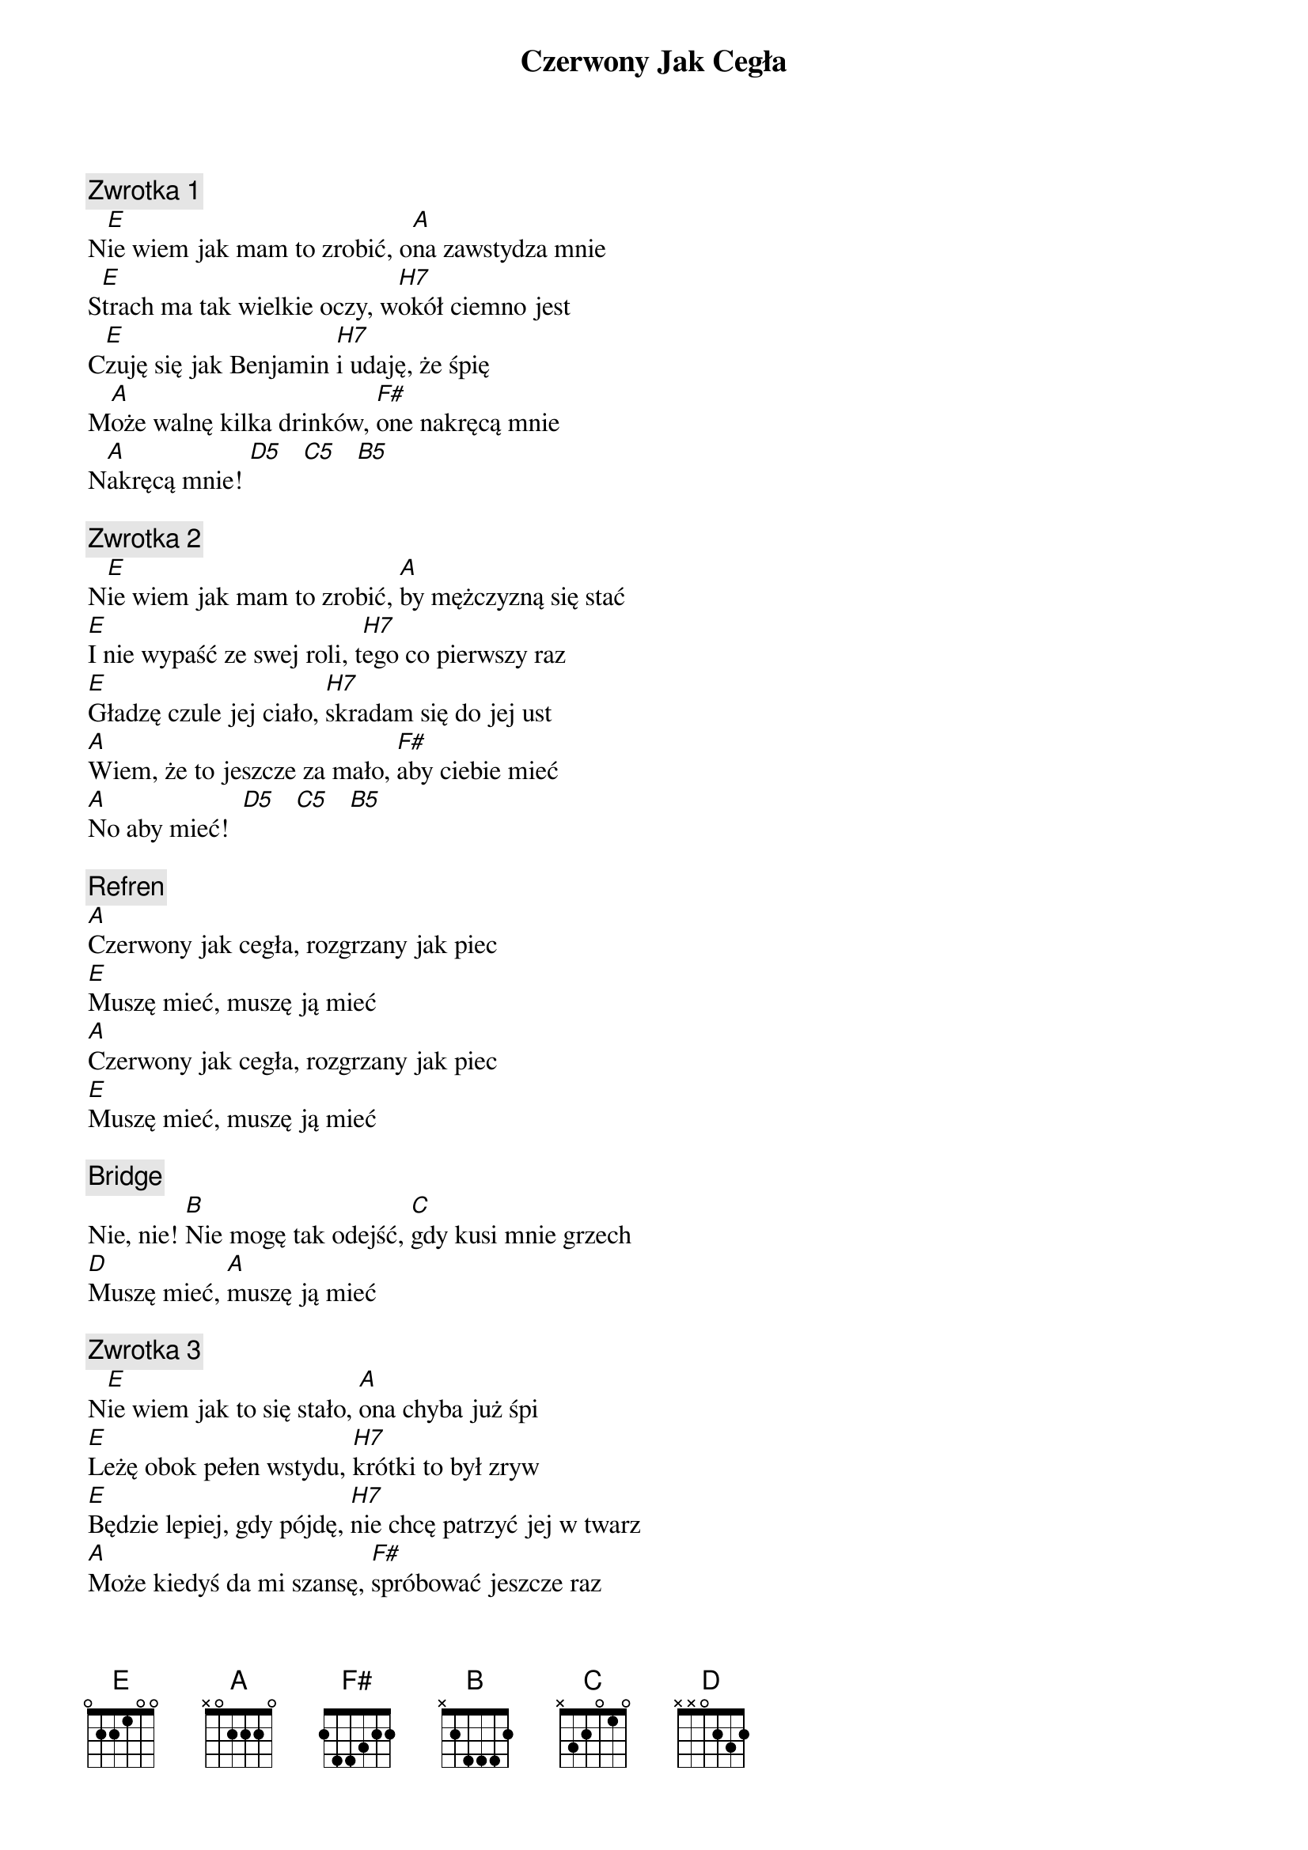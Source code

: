 {title: Czerwony Jak Cegła}
{artist: Dżem}
{key: E}

{c: Zwrotka 1}
N[E]ie wiem jak mam to zrobić, o[A]na zawstydza mnie
S[E]trach ma tak wielkie oczy, w[H7]okół ciemno jest
C[E]zuję się jak Benjamin [H7]i udaję, że śpię
M[A]oże walnę kilka drinków, [F#]one nakręcą mnie
N[A]akręcą mnie! [D5]   [C5]   [B5]

{c: Zwrotka 2}
N[E]ie wiem jak mam to zrobić, [A]by mężczyzną się stać
[E]I nie wypaść ze swej roli, t[H7]ego co pierwszy raz
[E]Gładzę czule jej ciało, [H7]skradam się do jej ust
[A]Wiem, że to jeszcze za mało, [F#]aby ciebie mieć
[A]No aby mieć!  [D5]   [C5]   [B5]

{c: Refren}
[A]Czerwony jak cegła, rozgrzany jak piec
[E]Muszę mieć, muszę ją mieć
[A]Czerwony jak cegła, rozgrzany jak piec
[E]Muszę mieć, muszę ją mieć

{c: Bridge}
Nie, nie! [B]Nie mogę tak odejść, [C]gdy kusi mnie grzech
[D]Muszę mieć, [A]muszę ją mieć

{c: Zwrotka 3}
N[E]ie wiem jak to się stało, [A]ona chyba już śpi
[E]Leżę obok pełen wstydu, [H7]krótki to był zryw
[E]Będzie lepiej, gdy pójdę, [H7]nie chcę patrzyć jej w twarz
[A]Może kiedyś da mi szansę, [F#]spróbować jeszcze raz
[A]No, jeszcze jeden, jeden raz![D5]   [C5]   [B5]

{c: Refren x4}
[A]Czerwony jak cegła, rozgrzany jak piec
[E]Muszę mieć, muszę ją mieć

{c: Outro}
[B]Nie mogę tak odejść, [C]gdy kusi mnie grzech
[D]Muszę mieć, [A]muszę ją mieć


